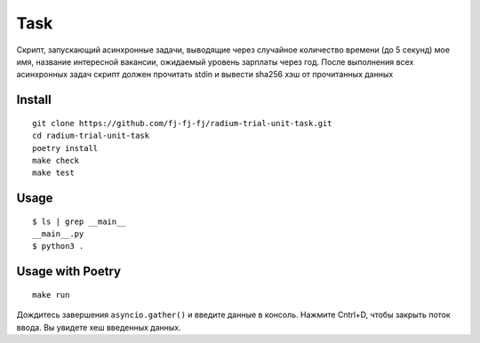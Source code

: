 Task
====

Cкрипт, запускающий асинхронные задачи, выводящие через случайное
количество времени (до 5 секунд) мое имя, название интересной вакансии,
ожидаемый уровень зарплаты через год.
После выполнения всех асинхронных задач скрипт должен прочитать stdin
и вывести sha256 хэш от прочитанных данных

Install
-------

::

    git clone https://github.com/fj-fj-fj/radium-trial-unit-task.git
    cd radium-trial-unit-task
    poetry install
    make check
    make test

Usage
-----

::

    $ ls | grep __main__
    __main__.py
    $ python3 .

Usage with Poetry
-----------------

::

    make run

Дождитесь завершения ``asyncio.gather()`` и введите данные в консоль.
Нажмите Cntrl+D, чтобы закрыть поток ввода.
Вы увидете хеш введенных данных.
